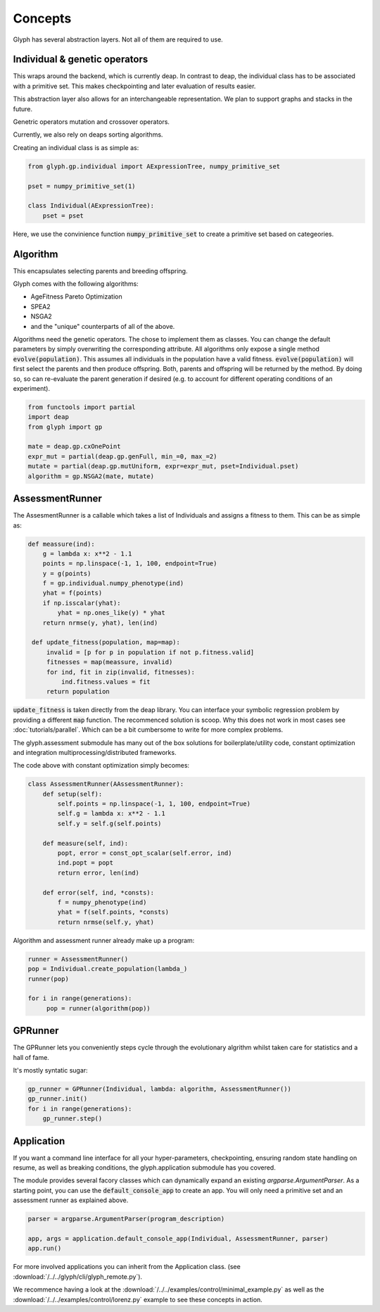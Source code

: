 Concepts
========

Glyph has several abstraction layers. Not all of them are required to use.


Individual & genetic operators
~~~~~~~~~~~~~~~~~~~~~~~~~~~~~~
This wraps around the backend, which is currently deap.
In contrast to deap, the individual class has to be associated with a primitive set. This makes checkpointing and later evaluation of results easier.

This abstraction layer also allows for an interchangeable representation. We plan to support graphs and stacks in the future.

Genetric operators mutation and crossover operators.

Currently, we also rely on deaps sorting algorithms.

Creating an individual class is as simple as:

.. code-block:: python

   from glyph.gp.individual import AExpressionTree, numpy_primitive_set

   pset = numpy_primitive_set(1)

   class Individual(AExpressionTree):
       pset = pset

Here, we use the convinience function :code:`numpy_primitive_set` to create a primitive set based on categeories.


Algorithm
~~~~~~~~~

This encapsulates selecting parents and breeding offspring.

Glyph comes with the following algorithms:

- AgeFitness Pareto Optimization
- SPEA2
- NSGA2
- and the "unique" counterparts of all of the above.

Algorithms need the genetic operators. The chose to implement them as classes. You can change the default parameters by simply overwriting the corresponding attribute. All algorithms only expose a single method :code:`evolve(population)`. This assumes all individuals in the population have a valid fitness. :code:`evolve(population)` will first select the parents and then produce offspring. Both, parents and offspring will be returned by the method. By doing so, so can re-evaluate the parent generation if desired (e.g. to account for different operating conditions of an experiment).

.. code-block:: python

   from functools import partial
   import deap
   from glyph import gp

   mate = deap.gp.cxOnePoint
   expr_mut = partial(deap.gp.genFull, min_=0, max_=2)
   mutate = partial(deap.gp.mutUniform, expr=expr_mut, pset=Individual.pset)
   algorithm = gp.NSGA2(mate, mutate)



AssessmentRunner
~~~~~~~~~~~~~~~~

The AssesmentRunner is a callable which takes a list of Individuals and assigns a fitness to them.
This can be as simple as:

.. code-block:: python

   def meassure(ind):
       g = lambda x: x**2 - 1.1
       points = np.linspace(-1, 1, 100, endpoint=True)
       y = g(points)
       f = gp.individual.numpy_phenotype(ind)
       yhat = f(points)
       if np.isscalar(yhat):
           yhat = np.ones_like(y) * yhat
       return nrmse(y, yhat), len(ind)

    def update_fitness(population, map=map):
        invalid = [p for p in population if not p.fitness.valid]
        fitnesses = map(meassure, invalid)
        for ind, fit in zip(invalid, fitnesses):
            ind.fitness.values = fit
        return population

:code:`update_fitness` is taken directly from the deap library. You can interface your symbolic regression problem by providing a different :code:`map` function. The recommenced solution is scoop. Why this does not work in most cases see :doc:`tutorials/parallel`. Which can be a bit cumbersome to write for more complex problems.

The glyph.assessment submodule has many out of the box solutions for boilerplate/utility code, constant optimization and integration multiprocessing/distributed frameworks.

The code above with constant optimization simply becomes:

.. code-block:: python

   class AssessmentRunner(AAssessmentRunner):
       def setup(self):
           self.points = np.linspace(-1, 1, 100, endpoint=True)
           self.g = lambda x: x**2 - 1.1
           self.y = self.g(self.points)

       def measure(self, ind):
           popt, error = const_opt_scalar(self.error, ind)
           ind.popt = popt
           return error, len(ind)

       def error(self, ind, *consts):
           f = numpy_phenotype(ind)
           yhat = f(self.points, *consts)
           return nrmse(self.y, yhat)

Algorithm and assessment runner already make up a program:

.. code-block:: python

   runner = AssessmentRunner()
   pop = Individual.create_population(lambda_)
   runner(pop)

   for i in range(generations):
        pop = runner(algorithm(pop))


GPRunner
~~~~~~~~

The GPRunner lets you conveniently steps cycle through the evolutionary algrithm whilst taken care for statistics and a hall of fame.

It's mostly syntatic sugar:

.. code-block:: python

   gp_runner = GPRunner(Individual, lambda: algorithm, AssessmentRunner())
   gp_runner.init()
   for i in range(generations):
       gp_runner.step()



Application
~~~~~~~~~~~

If you want a command line interface for all your hyper-parameters, checkpointing, ensuring random state handling on resume, as well as breaking conditions, the glyph.application submodule has you covered.

The module provides several facory classes which can dynamically expand an existing `argparse.ArgumentParser`. As a starting point, you can use the :code:`default_console_app` to create an app. You will only need a primitive set and an assessment runner as explained above.

.. code-block:: python

   parser = argparse.ArgumentParser(program_description)

   app, args = application.default_console_app(Individual, AssessmentRunner, parser)
   app.run()

For more involved applications you can inherit from the Application class. (see :download:`/../../glyph/cli/glyph_remote.py`).

We recommence having a look at the :download:`/../../examples/control/minimal_example.py` as well as the :download:`/../../examples/control/lorenz.py` example to see these concepts in action.
